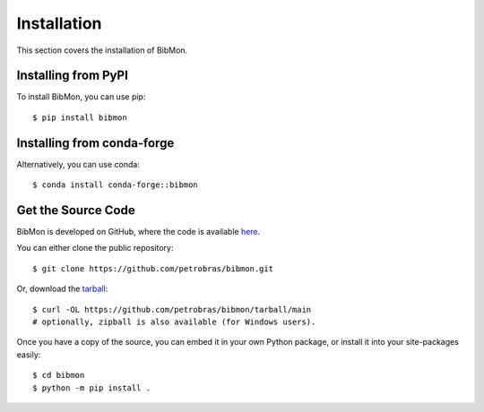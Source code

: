 Installation
========================

This section covers the installation of BibMon.

Installing from PyPI
--------------------------------

To install BibMon, you can use pip::

    $ pip install bibmon

Installing from conda-forge
--------------------------------

Alternatively, you can use conda::

    $ conda install conda-forge::bibmon

Get the Source Code
-------------------

BibMon is developed on GitHub, where the code is available `here <https://github.com/petrobras/bibmon>`_.

You can either clone the public repository::

    $ git clone https://github.com/petrobras/bibmon.git

Or, download the `tarball <https://github.com/petrobras/bibmon/tarball/main>`_::

    $ curl -OL https://github.com/petrobras/bibmon/tarball/main
    # optionally, zipball is also available (for Windows users).

Once you have a copy of the source, you can embed it in your own Python
package, or install it into your site-packages easily::

    $ cd bibmon
    $ python -m pip install .